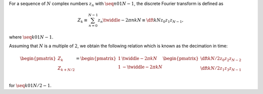 For a sequence of :math:`N` complex numbers :math:`z_n` with :math:`\seq{n}{0}{1}{N - 1}`, the discrete Fourier transform is defined as

.. math::

    Z_k
    \equiv
    \sum_{n = 0}^{N - 1}
    z_n
    \twiddle{- 2 \pi}{n k}{N}
    \equiv
    \dft{k}{N}{z_0}{z_1}{z_{N - 1}},

where :math:`\seq{k}{0}{1}{N - 1}`.

Assuming that :math:`N` is a multiple of :math:`2`, we obtain the following relation which is known as the decimation in time:

.. math::

    \begin{pmatrix}
        Z_{k        } \\
        Z_{k + N / 2} \\
    \end{pmatrix}
    =
    \begin{pmatrix}
        1 &   \twiddle{- 2 \pi}{k}{N} \\
        1 & - \twiddle{- 2 \pi}{k}{N} \\
    \end{pmatrix}
    \begin{pmatrix}
        \dft{k}{N / 2}{z_0}{z_2}{z_{N - 2}} \\
        \dft{k}{N / 2}{z_1}{z_3}{z_{N - 1}} \\
    \end{pmatrix}

for :math:`\seq{k}{0}{1}{N / 2 - 1}`.

.. derivation_disclosure::

    We decompose the sum into the even and odd components:

    .. math::

        Z_k
        =
        &
        \sum_{n = 0}^{N / 2 - 1}
        z_{2 n}
        \twiddle{- 2 \pi}{2 n k}{N}
        +
        \sum_{n = 0}^{N / 2 - 1}
        z_{2 n + 1}
        \twiddle{- 2 \pi}{\left( 2 n + 1 \right) k}{N}

        =
        &
        \sum_{n = 0}^{N / 2 - 1}
        z_{2 n}
        \twiddle{- 2 \pi}{n k}{N / 2}
        +
        \twiddle{- 2 \pi}{k}{N}
        \sum_{n = 0}^{N / 2 - 1}
        z_{2 n + 1}
        \twiddle{- 2 \pi}{n k}{N / 2}

        =
        &
        \dft{k}{N / 2}{z_0}{z_2}{z_{N - 2}}
        +
        \twiddle{- 2 \pi}{k}{N}
        \dft{k}{N / 2}{z_1}{z_3}{z_{N - 1}},

    where :math:`\seq{k}{0}{1}{N - 1}`.
    Assigning :math:`k \leftarrow k + N / 2` to this relation yields

    .. math::

        Z_{k + N / 2}
        =
        &
        \sum_{n = 0}^{N / 2 - 1}
        z_{2 n}
        \twiddle{- 2 \pi}{n \left( k + N / 2 \right)}{N / 2}
        +
        \twiddle{- 2 \pi}{\left( k + N / 2 \right)}{N}
        \sum_{n = 0}^{N / 2 - 1}
        z_{2 n + 1}
        \twiddle{- 2 \pi}{n \left( k + N / 2 \right)}{N / 2}

        =
        &
        \sum_{n = 0}^{N / 2 - 1}
        z_{2 n}
        \twiddle{- 2 \pi}{n k}{N / 2}
        -
        \twiddle{- 2 \pi}{k}{N}
        \sum_{n = 0}^{N / 2 - 1}
        z_{2 n + 1}
        \twiddle{- 2 \pi}{n k}{N / 2}

        =
        &
        \dft{k}{N / 2}{z_0}{z_2}{z_{N - 2}}
        -
        \twiddle{- 2 \pi}{k}{N}
        \dft{k}{N / 2}{z_1}{z_3}{z_{N - 1}},

    indicating that considering :math:`\seq{k}{0}{1}{N / 2 - 1}` is sufficient to obtain :math:`Z_k` for :math:`\left( \seq{k}{0}{1}{N - 1} \right)`.

